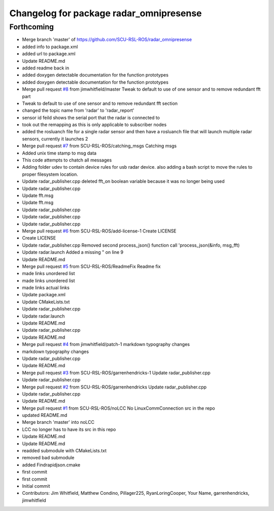 ^^^^^^^^^^^^^^^^^^^^^^^^^^^^^^^^^^^^^^^^
Changelog for package radar_omnipresense
^^^^^^^^^^^^^^^^^^^^^^^^^^^^^^^^^^^^^^^^

Forthcoming
-----------
* Merge branch 'master' of https://github.com/SCU-RSL-ROS/radar_omnipresense
* added info to package.xml
* added url to package.xml
* Update README.md
* added readme back in
* added doxygen detectable documentation for the function prototypes
* added doxygen detectable documentation for the function prototypes
* Merge pull request `#8 <https://github.com/SCU-RSL-ROS/radar_omnipresense/issues/8>`_ from jimwhitfield/master
  Tweak to default to use of one sensor and to remove redundant fft part
* Tweak to default to use of one sensor and to remove redundant fft section
* changed the topic name from 'radar' to 'radar_report'
* sensor id feild shows the serial port that the radar is connected to
* took out the remapping as this is only applicable to subscriber nodes
* added the rosluanch file for a single radar sensor and then have a rosluanch file that will launch multiple radar sensors, currently it launches 2
* Merge pull request `#7 <https://github.com/SCU-RSL-ROS/radar_omnipresense/issues/7>`_ from SCU-RSL-ROS/catching_msgs
  Catching msgs
* Added unix time stamp to msg data
* This code attempts to chatch all messages
* Adding folder udev to contain device rules for usb radar device. also adding a bash script to move the rules to proper filesystem location.
* Update radar_publisher.cpp
  deleted fft_on boolean variable because it was no longer being used
* Update radar_publisher.cpp
* Update fft.msg
* Update fft.msg
* Update radar_publisher.cpp
* Update radar_publisher.cpp
* Update radar_publisher.cpp
* Merge pull request `#6 <https://github.com/SCU-RSL-ROS/radar_omnipresense/issues/6>`_ from SCU-RSL-ROS/add-license-1
  Create LICENSE
* Create LICENSE
* Update radar_publisher.cpp
  Removed second process_json() function call 'process_json(&info, msg_fft)
* Update radar.launch
  Added a missing " on line 9
* Update README.md
* Merge pull request `#5 <https://github.com/SCU-RSL-ROS/radar_omnipresense/issues/5>`_ from SCU-RSL-ROS/ReadmeFix
  Readme fix
* made links unordered list
* made links unordered list
* made links actual links
* Update package.xml
* Update CMakeLists.txt
* Update radar_publisher.cpp
* Update radar.launch
* Update README.md
* Update radar_publisher.cpp
* Update README.md
* Merge pull request `#4 <https://github.com/SCU-RSL-ROS/radar_omnipresense/issues/4>`_ from jimwhitfield/patch-1
  markdown typography changes
* markdown typography changes
* Update radar_publisher.cpp
* Update README.md
* Merge pull request `#3 <https://github.com/SCU-RSL-ROS/radar_omnipresense/issues/3>`_ from SCU-RSL-ROS/garrenhendricks-1
  Update radar_publisher.cpp
* Update radar_publisher.cpp
* Merge pull request `#2 <https://github.com/SCU-RSL-ROS/radar_omnipresense/issues/2>`_ from SCU-RSL-ROS/garrenhendricks
  Update radar_publisher.cpp
* Update radar_publisher.cpp
* Update README.md
* Merge pull request `#1 <https://github.com/SCU-RSL-ROS/radar_omnipresense/issues/1>`_ from SCU-RSL-ROS/noLCC
  No LinuxCommConnection src in the repo
* updated README.md
* Merge branch 'master' into noLCC
* LCC no longer has to have its src in this repo
* Update README.md
* Update README.md
* readded submodule with CMakeLists.txt
* removed bad submodule
* added Findrapidjson.cmake
* first commit
* first commit
* Initial commit
* Contributors: Jim Whitfield, Matthew Condino, Pillager225, RyanLoringCooper, Your Name, garrenhendricks, jimwhitfield
